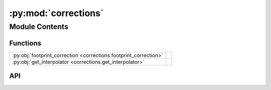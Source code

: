 :py:mod:`corrections`
=====================

.. py:module:: corrections

.. autodoc2-docstring:: corrections
   :allowtitles:

Module Contents
---------------

Functions
~~~~~~~~~

.. list-table::
   :class: autosummary longtable
   :align: left

   * - :py:obj:`footprint_correction <corrections.footprint_correction>`
     - .. autodoc2-docstring:: corrections.footprint_correction
          :summary:
   * - :py:obj:`get_interpolator <corrections.get_interpolator>`
     - .. autodoc2-docstring:: corrections.get_interpolator
          :summary:

API
~~~

.. py:function:: footprint_correction(beam_width, sample_size, theta)
   :canonical: corrections.footprint_correction

   .. autodoc2-docstring:: corrections.footprint_correction

.. py:function:: get_interpolator(file_path, parser, q_axis_name='qdcd_', intensity_axis_name='adc2')
   :canonical: corrections.get_interpolator

   .. autodoc2-docstring:: corrections.get_interpolator
